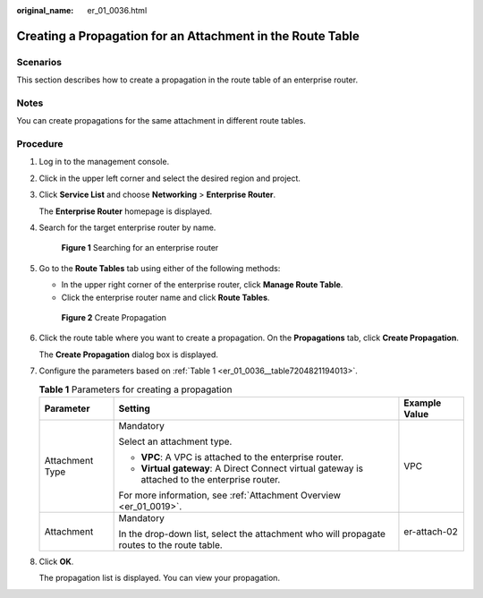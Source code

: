 :original_name: er_01_0036.html

.. _er_01_0036:

Creating a Propagation for an Attachment in the Route Table
===========================================================

Scenarios
---------

This section describes how to create a propagation in the route table of an enterprise router.

Notes
-----

You can create propagations for the same attachment in different route tables.

Procedure
---------

#. Log in to the management console.

#. Click |image1| in the upper left corner and select the desired region and project.

#. Click **Service List** and choose **Networking** > **Enterprise Router**.

   The **Enterprise Router** homepage is displayed.

#. Search for the target enterprise router by name.


   .. figure:: /_static/images/en-us_image_0000001674900098.png
      :alt: **Figure 1** Searching for an enterprise router

      **Figure 1** Searching for an enterprise router

#. Go to the **Route Tables** tab using either of the following methods:

   -  In the upper right corner of the enterprise router, click **Manage Route Table**.
   -  Click the enterprise router name and click **Route Tables**.


   .. figure:: /_static/images/en-us_image_0000001675129792.png
      :alt: **Figure 2** Create Propagation

      **Figure 2** Create Propagation

#. Click the route table where you want to create a propagation. On the **Propagations** tab, click **Create Propagation**.

   The **Create Propagation** dialog box is displayed.

#. Configure the parameters based on :ref:`Table 1 <er_01_0036__table7204821194013>`.

   .. _er_01_0036__table7204821194013:

   .. table:: **Table 1** Parameters for creating a propagation

      +-----------------------+------------------------------------------------------------------------------------------------+-----------------------+
      | Parameter             | Setting                                                                                        | Example Value         |
      +=======================+================================================================================================+=======================+
      | Attachment Type       | Mandatory                                                                                      | VPC                   |
      |                       |                                                                                                |                       |
      |                       | Select an attachment type.                                                                     |                       |
      |                       |                                                                                                |                       |
      |                       | -  **VPC**: A VPC is attached to the enterprise router.                                        |                       |
      |                       | -  **Virtual gateway**: A Direct Connect virtual gateway is attached to the enterprise router. |                       |
      |                       |                                                                                                |                       |
      |                       | For more information, see :ref:`Attachment Overview <er_01_0019>`.                             |                       |
      +-----------------------+------------------------------------------------------------------------------------------------+-----------------------+
      | Attachment            | Mandatory                                                                                      | er-attach-02          |
      |                       |                                                                                                |                       |
      |                       | In the drop-down list, select the attachment who will propagate routes to the route table.     |                       |
      +-----------------------+------------------------------------------------------------------------------------------------+-----------------------+

#. Click **OK**.

   The propagation list is displayed. You can view your propagation.

.. |image1| image:: /_static/images/en-us_image_0000001190483836.png
